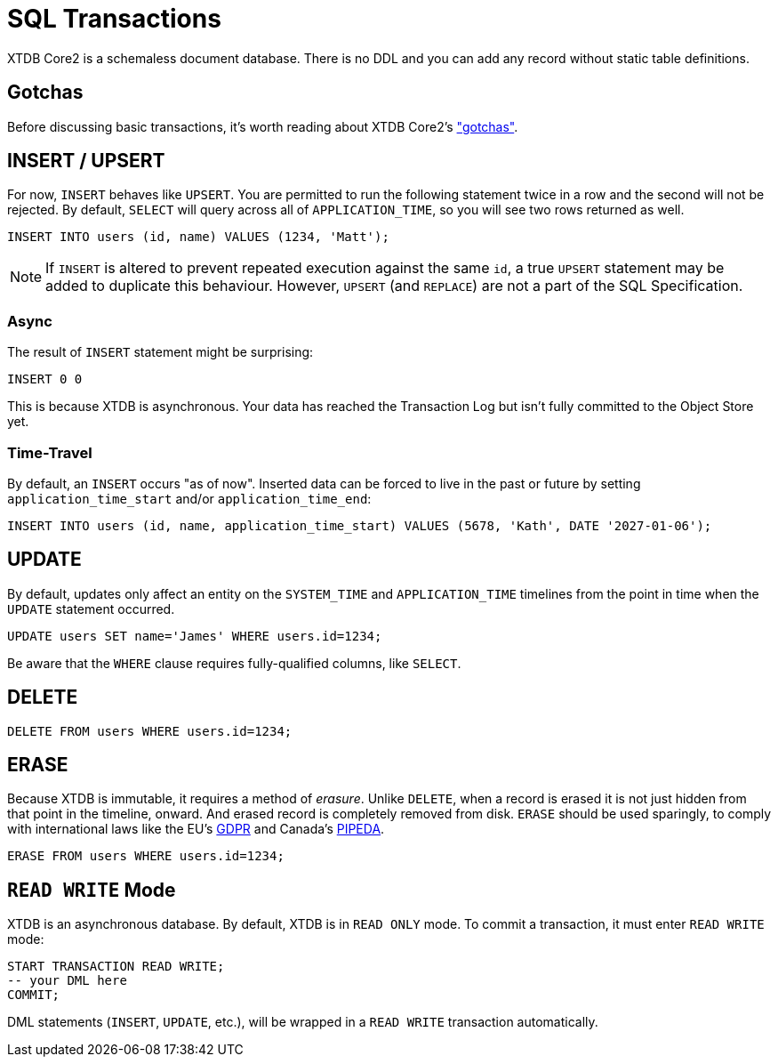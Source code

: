 = SQL Transactions

XTDB Core2 is a schemaless document database.
There is no DDL and you can add any record without static table definitions.


[#gotchas]
== Gotchas

Before discussing basic transactions, it's worth reading about XTDB Core2's
xref:getting-started::gotchas.adoc["gotchas"].


[#insert]
== INSERT / UPSERT

For now, `INSERT` behaves like `UPSERT`.
You are permitted to run the following statement twice in a row and the second will not be rejected.
By default, `SELECT` will query across all of `APPLICATION_TIME`, so you will see two rows returned as well.

[source,sql]
----
INSERT INTO users (id, name) VALUES (1234, 'Matt');
----

NOTE: If `INSERT` is altered to prevent repeated execution against the same `id`, a true `UPSERT` statement may be added to duplicate this behaviour. However, `UPSERT` (and `REPLACE`) are not a part of the SQL Specification.

=== Async

The result of `INSERT` statement might be surprising:

[source,sh]
----
INSERT 0 0
----

This is because XTDB is asynchronous.
Your data has reached the Transaction Log but isn't fully committed to the Object Store yet.

=== Time-Travel

By default, an `INSERT` occurs "as of now".
Inserted data can be forced to live in the past or future by setting `application_time_start` and/or `application_time_end`:

[source,sql]
----
INSERT INTO users (id, name, application_time_start) VALUES (5678, 'Kath', DATE '2027-01-06');
----


[#update]
== UPDATE

By default, updates only affect an entity on the `SYSTEM_TIME` and `APPLICATION_TIME` timelines from the point in time when the `UPDATE` statement occurred.

[source,sh]
----
UPDATE users SET name='James' WHERE users.id=1234;
----

Be aware that the `WHERE` clause requires fully-qualified columns, like `SELECT`.

////
Updates can be forced to occur in the past or future by setting `APPLICATION_TIME_START` and/or `APPLICATION_TIME_END`:
[source,sh]
----
UPDATE users SET name='James', application_time_start=DATE '1998-01-05' WHERE users.id=1234;
----
////


[#delete]
== DELETE

[source,sh]
----
DELETE FROM users WHERE users.id=1234;
----


[#erase]
== ERASE

Because XTDB is immutable, it requires a method of _erasure_.
Unlike `DELETE`, when a record is erased it is not just hidden from that point in the timeline, onward.
And erased record is completely removed from disk.
`ERASE` should be used sparingly, to comply with international laws like
the EU's https://gdpr.eu/[GDPR] and Canada's
https://laws-lois.justice.gc.ca/eng/acts/P-8.6/[PIPEDA].

[source,sh]
----
ERASE FROM users WHERE users.id=1234;
----


[#readwrite-mode]
== `READ WRITE` Mode

XTDB is an asynchronous database.
By default, XTDB is in `READ ONLY` mode.
To commit a transaction, it must enter `READ WRITE` mode:

[source,sql]
----
START TRANSACTION READ WRITE;
-- your DML here
COMMIT;
----

DML statements (`INSERT`, `UPDATE`, etc.),
will be wrapped in a `READ WRITE` transaction automatically.
